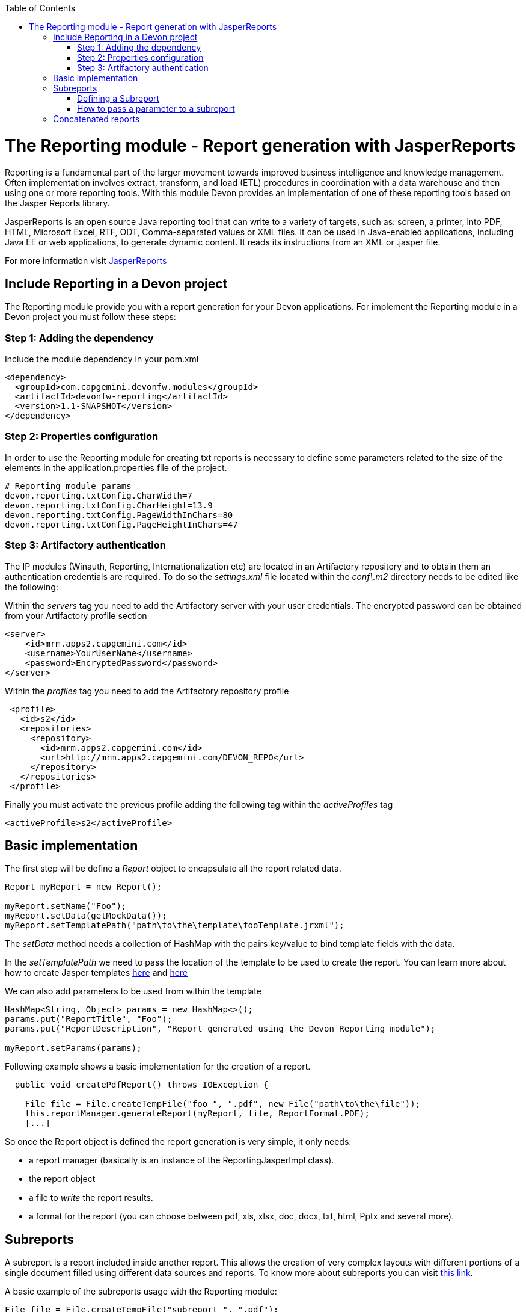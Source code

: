 :toc: macro
toc::[]

= The Reporting module - Report generation with JasperReports

Reporting is a fundamental part of the larger movement towards improved business intelligence and knowledge management. Often implementation involves extract, transform, and load (ETL) procedures in coordination with a data warehouse and then using one or more reporting tools. With this module Devon provides an implementation of one of these reporting tools based on the Jasper Reports library.

JasperReports is an open source Java reporting tool that can write to a variety of targets, such as: screen, a printer, into PDF, HTML, Microsoft Excel, RTF, ODT, Comma-separated values or XML files.
It can be used in Java-enabled applications, including Java EE or web applications, to generate dynamic content. It reads its instructions from an XML or .jasper file.

For more information visit http://community.jaspersoft.com/project/jasperreports-library[JasperReports]


== Include Reporting in a Devon project

The Reporting module provide you with a report generation for your Devon applications. For implement the Reporting module in a Devon project you must follow these steps:

=== Step 1: Adding the dependency

Include the module dependency in your pom.xml
[source,xml]
----
<dependency>
  <groupId>com.capgemini.devonfw.modules</groupId>
  <artifactId>devonfw-reporting</artifactId>
  <version>1.1-SNAPSHOT</version>
</dependency>
----

=== Step 2: Properties configuration
In order to use the Reporting module for creating txt reports is necessary to define some parameters related to the size of the elements in the application.properties file of the project.
[source,xml]
----
# Reporting module params
devon.reporting.txtConfig.CharWidth=7
devon.reporting.txtConfig.CharHeight=13.9
devon.reporting.txtConfig.PageWidthInChars=80
devon.reporting.txtConfig.PageHeightInChars=47
----

=== Step 3: Artifactory authentication

The IP modules (Winauth, Reporting, Internationalization etc) are located in an Artifactory repository and to obtain them an authentication credentials are required. To do so the _settings.xml_ file located within the _conf\.m2_ directory needs to be edited like the following:

Within the _servers_ tag you need to add the Artifactory server with your user credentials. The encrypted password can be obtained from your Artifactory profile section
[source,xml]
----
<server>
    <id>mrm.apps2.capgemini.com</id>
    <username>YourUserName</username>
    <password>EncryptedPassword</password>
</server>
----

Within the _profiles_ tag you need to add the Artifactory repository profile
[source,xml]
----
 <profile>
   <id>s2</id>
   <repositories>  
     <repository>
       <id>mrm.apps2.capgemini.com</id>
       <url>http://mrm.apps2.capgemini.com/DEVON_REPO</url>
     </repository> 
   </repositories>
 </profile>
----

Finally you must activate the previous profile adding the following tag within the _activeProfiles_ tag
[source,xml]
----
<activeProfile>s2</activeProfile> 
---- 
 
== Basic implementation
The first step will be define a _Report_ object to encapsulate all the report related data.
[source,java]
----
Report myReport = new Report();

myReport.setName("Foo");
myReport.setData(getMockData());
myReport.setTemplatePath("path\to\the\template\fooTemplate.jrxml");
----

The _setData_ method needs a collection of HashMap with the pairs key/value to bind template fields with the data.

In the _setTemplatePath_ we need to pass the location of the template to be used to create the report. You can learn more about how to create Jasper templates http://community.jaspersoft.com/documentation/tibco-jaspersoft-studio-user-guide/v60/report-templates[here] and http://community.jaspersoft.com/wiki/creating-custom-template-jaspersoft-studio[here] 

We can also add parameters to be used from within the template
[source,java]
----
HashMap<String, Object> params = new HashMap<>();
params.put("ReportTitle", "Foo");
params.put("ReportDescription", "Report generated using the Devon Reporting module");

myReport.setParams(params);
----

Following example shows a basic implementation for the creation of a report. 
[source,java]
----
  public void createPdfReport() throws IOException {

    File file = File.createTempFile("foo_", ".pdf", new File("path\to\the\file"));
    this.reportManager.generateReport(myReport, file, ReportFormat.PDF);
    [...]
----
So once the Report object is defined the report generation is very simple, it only needs:

* a report manager (basically is an instance of the ReportingJasperImpl class). 
* the report object
* a file to _write_ the report results.
* a format for the report (you can choose between pdf, xls, xlsx, doc, docx, txt, html, Pptx and several more).

== Subreports
A subreport is a report included inside another report. This allows the creation of very complex layouts with different portions of a single document filled using different data sources and reports. To know more about subreports you can visit http://community.jaspersoft.com/wiki/subreports[this link].

A basic example of the subreports usage with the Reporting module:
[source,java]
----
File file = File.createTempFile("subreport_", ".pdf");
this.reportManager.generateSubreport(masterReport, subreports, file, ReportFormat.PDF);
----

* the _masterReport_ is the report that will house the sub-reports. It is defined as explained in the previous section.
* the _subreports_ is a List of reports to be included within the main report.
* the rest of parameters are explained in the previous section.

===== Defining a Subreport
The subreport definition is the same as for a regular report, the only point that we must be aware of is defining the _setDataSourceName_.
[source,java]
----
List<Report> subreports = new ArrayList<>();

[...]

Report sureport01 = new Report();
sureport01.setName("subreport01");
sureport01.setDataSourceName("subreport01DataSource");
sureport01.setData(getSubreport01MockData());
sureport01.setTemplatePath(path\to\the\template\sureport01Template.jrxml);
this.subreports.add(sureport01);
----

The _DataSourceName_ is the name that later will be used to bind the subreport with its data so it has to be defined also in the master report template in order to pass it to the subreport as a parameter.
[source,xml]
----
[...]

<parameter name="subreport01" class="net.sf.jasperreports.engine.JasperReport"/>
<parameter name="subreport01DataSource" class="net.sf.jasperreports.engine.JRDataSource" />

[...]

<subreport>
    <reportElement .... />
    <dataSourceExpression><![CDATA[$P{subreport01}]]></dataSourceExpression>
    <subreportExpression><![CDATA[$P{subreport01DataSource}]]></subreportExpression>
</subreport>
----

===== How to pass a parameter to a subreport
We can pass a parameter to a subreport using the _setParams_ method of the master report.
[source,java]
----
// We will have a HashMap for "global" parameters
HashMap<String, Object> allParams = new HashMap<>();
----

Then, when defining a subreport we can add its parameters to the _global_ parameters
[source,java]
----
HashMap<String, Object> subreport01Params = new HashMap<>();
subreport01Params.put("City", "Valencia");
allParams.putAll(subreport01Params);
----

And during the master report definition:
[source,java]
----
this.masterReport.setParams(allParams);
----

Finally, in the master report template we will define the parameter and pass it to the subreport
[source,xml]
----
[...]

<parameter name="City" class="java.lang.String" />

[...]

<subreport>
    <reportElement .... />
    <subreportParameter name="City">
        <subreportParameterExpression><![CDATA[$P{City}]]></subreportParameterExpression>
    </subreportParameter>
    <dataSourceExpression .... />
    <subreportExpression .... />
</subreport>
----

== Concatenated reports
Other functionality of the Reporting module is to generate concatenated reports. A concatenated report is a set of reports _printed_ in a single file. In other words you can have several reports and generate a single file to contain them all.

A basic example of this:
[source,java]
----
this.reportManager.concatenateReports(reports, file, ReportFormat.PDF);
----
The _reports_ parameter is a List of _Report_ objects. The rest of the parameters are the same as explained in previous sections.
